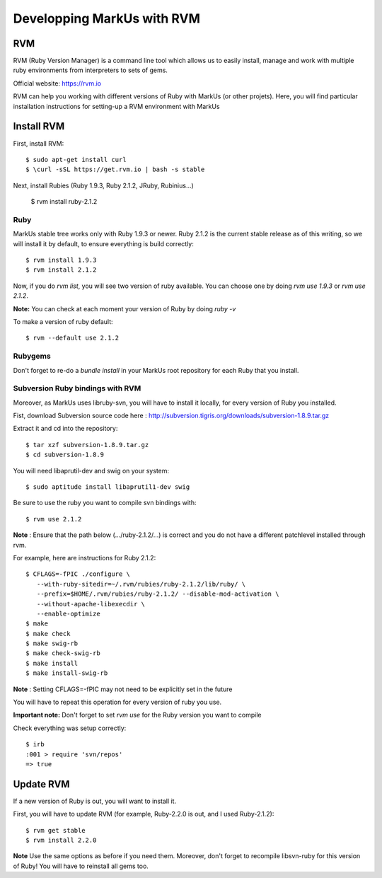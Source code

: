 ================================================================================
Developping MarkUs with RVM
================================================================================

RVM
================================================================================
RVM (Ruby Version Manager) is a command line tool which allows us to easily
install, manage and work with multiple ruby environments from interpreters to
sets of gems.

Official website: https://rvm.io

RVM can help you working with different versions of Ruby with MarkUs (or other
projets). Here, you will find particular installation instructions for
setting-up a RVM environment with MarkUs


Install RVM
================================================================================
First, install RVM::

    $ sudo apt-get install curl
    $ \curl -sSL https://get.rvm.io | bash -s stable

Next, install Rubies (Ruby 1.9.3, Ruby 2.1.2, JRuby, Rubinius…)

    $ rvm install ruby-2.1.2

Ruby
--------------------------------------------------------------------------------

MarkUs stable tree works only with Ruby 1.9.3 or newer. Ruby 2.1.2 is the
current stable release as of this writing, so we will install it by default, to
ensure everything is build correctly:: 

    $ rvm install 1.9.3
    $ rvm install 2.1.2

Now, if you do `rvm list`, you will see two version of ruby available. You can
choose one by doing `rvm use 1.9.3` or `rvm use 2.1.2`.

**Note:** You can check at each moment your version of Ruby by doing `ruby -v`

To make a version of ruby default::

    $ rvm --default use 2.1.2

Rubygems
--------------------------------------------------------------------------------

Don't forget to re-do a `bundle install` in your MarkUs root repository for each
Ruby that you install.

Subversion Ruby bindings with RVM
--------------------------------------------------------------------------------

Moreover, as MarkUs uses libruby-svn, you will have to install it locally, for
every version of Ruby you installed.

Fist, download Subversion source code here :
http://subversion.tigris.org/downloads/subversion-1.8.9.tar.gz

Extract it and cd into the repository: ::

    $ tar xzf subversion-1.8.9.tar.gz
    $ cd subversion-1.8.9

You will need libaprutil-dev and swig on your system::

    $ sudo aptitude install libaprutil1-dev swig

Be sure to use the ruby you want to compile svn bindings with: ::

    $ rvm use 2.1.2

**Note** : Ensure that the path below (.../ruby-2.1.2/...) is correct and you
do not have a different patchlevel installed through rvm.

For example, here are instructions for Ruby 2.1.2: ::

    $ CFLAGS=-fPIC ./configure \
       --with-ruby-sitedir=~/.rvm/rubies/ruby-2.1.2/lib/ruby/ \
       --prefix=$HOME/.rvm/rubies/ruby-2.1.2/ --disable-mod-activation \
       --without-apache-libexecdir \
       --enable-optimize
    $ make
    $ make check
    $ make swig-rb
    $ make check-swig-rb
    $ make install
    $ make install-swig-rb

**Note** : Setting CFLAGS=-fPIC may not need to be explicitly set in the future

You will have to repeat this operation for every version of ruby you use.

**Important note:** Don't forget to set `rvm use` for the Ruby version you want
to compile

Check everything was setup correctly: ::

    $ irb
    :001 > require 'svn/repos'
    => true  

Update RVM
================================================================================

If a new version of Ruby is out, you will want to install it.

First, you will have to update RVM (for example, Ruby-2.2.0 is out, and I
used Ruby-2.1.2)::

    $ rvm get stable
    $ rvm install 2.2.0

**Note** Use the same options as before if you need them. Moreover, don't
forget to recompile libsvn-ruby for this version of Ruby! You will have to
reinstall all gems too.

